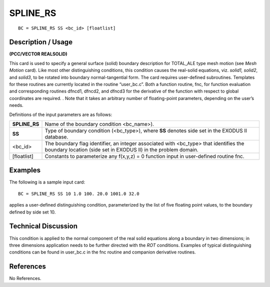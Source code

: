 *************
**SPLINE_RS**
*************

::

	BC = SPLINE_RS SS <bc_id> [floatlist]

-----------------------
**Description / Usage**
-----------------------

**(PCC/VECTOR REALSOLID)**

This card is used to specify a general surface (solid) boundary description for
TOTAL_ALE type mesh motion (see *Mesh Motion* card). Like most other
distinguishing conditions, this condition causes the real-solid equations, viz. *solid1,
solid2*, and *solid3*, to be rotated into boundary normal-tangential form. The card
requires user-defined subroutines. Templates for these routines are currently located in
the routine “user_bc.c”. Both a function routine, fnc, for function evaluation and
corresponding routines dfncd1, dfncd2, and dfncd3 for the derivative of the
function with respect to global coordinates are required. . Note that it takes an arbitrary
number of floating-point parameters, depending on the user’s needs.

Definitions of the input parameters are as follows:

================ =============================================================
**SPLINE_RS**    Name of the boundary condition <bc_name>).
**SS**           Type of boundary condition (<bc_type>), where **SS** denotes
                 side set in the EXODUS II database.
<bc_id>          The boundary flag identifier, an integer associated with
                 <bc_type> that identifies the boundary location (side set in
                 EXODUS II) in the problem domain.
[floatlist]      Constants to parameterize any f(x,y,z) = 0 function input in
                 user-defined routine fnc.
================ =============================================================

------------
**Examples**
------------

The following is a sample input card:
::

     BC = SPLINE_RS SS 10 1.0 100. 20.0 1001.0 32.0

applies a user-defined distinguishing condition, parameterized by the list of five
floating point values, to the boundary defined by side set 10.

-------------------------
**Technical Discussion**
-------------------------

This condition is applied to the normal component of the real solid equations along a
boundary in two dimensions; in three dimensions application needs to be further
directed with the *ROT* conditions. Examples of typical distinguishing conditions can be
found in user_bc.c in the fnc routine and companion derivative routines.



--------------
**References**
--------------

No References.